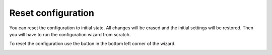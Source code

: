 Reset configuration
====================

You can reset the configuration to initial state. 
All changes will be erased and the initial settings will be restored. 
Then you will have to run the configuration wizard from scratch.

To reset the configuration use the button in the bottom left corner of the wizard.

.. image:: /../_static/img/advanced-web-part-configuration/reset-configuration/OrgChart-Configuration-Wizard-12.png
    :alt: Reset configuration

